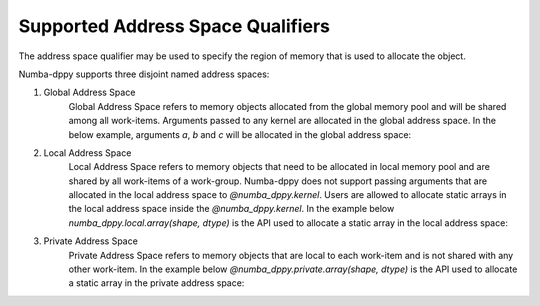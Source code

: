 Supported Address Space Qualifiers
==================================

The address space qualifier may be used to specify the region of memory that is used to allocate the object.

Numba-dppy supports three disjoint named address spaces:

1. Global Address Space
    Global Address Space refers to memory objects allocated from the global memory pool and will be shared among all work-items. Arguments passed to any kernel are allocated in the global address space. In the below example, arguments `a`, `b` and `c` will be allocated in the global address space:

    .. literalinclude:: ../../../numba_dppy/examples/sum.py


2. Local Address Space
    Local Address Space refers to memory objects that need to be allocated in local memory pool and are shared by all work-items of a work-group. Numba-dppy does not support passing arguments that are allocated in the local address space to `@numba_dppy.kernel`. Users are allowed to allocate static arrays in the local address space inside the `@numba_dppy.kernel`. In the example below `numba_dppy.local.array(shape, dtype)` is the API used to allocate a static array in the local address space:

    .. literalinclude:: ../../../numba_dppy/examples/barrier.py
      :lines: 54-87

3. Private Address Space
    Private Address Space refers to memory objects that are local to each work-item and is not shared with any other work-item. In the example below `@numba_dppy.private.array(shape, dtype)` is the API used to allocate a static array in the private address space:

    .. literalinclude:: ../../../numba_dppy/examples/kernel_private_memory.py
